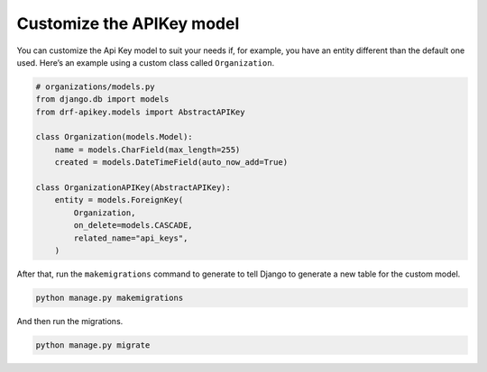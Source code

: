 Customize the APIKey model
===========

You can customize the Api Key model to suit your needs if, for example,
you have an entity different than the default one used. Here’s an
example using a custom class called ``Organization``.

.. code:: python

   # organizations/models.py
   from django.db import models
   from drf-apikey.models import AbstractAPIKey

   class Organization(models.Model):
       name = models.CharField(max_length=255)
       created = models.DateTimeField(auto_now_add=True)

   class OrganizationAPIKey(AbstractAPIKey):
       entity = models.ForeignKey(
           Organization,
           on_delete=models.CASCADE,
           related_name="api_keys",
       )

After that, run the ``makemigrations`` command to generate to tell
Django to generate a new table for the custom model.

.. code:: bash

   python manage.py makemigrations

And then run the migrations.

.. code:: bash

   python manage.py migrate